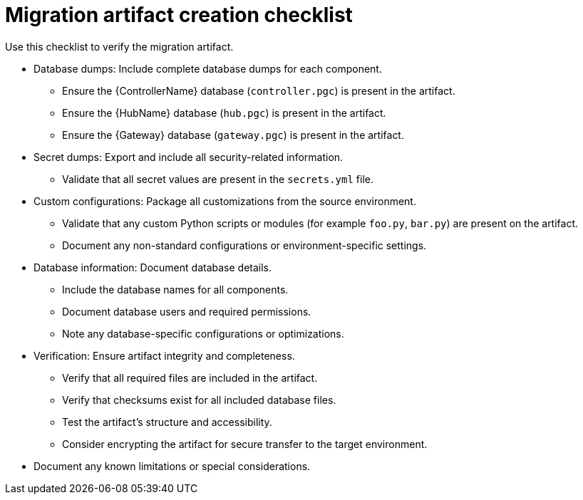 :_mod-docs-content-type: REFERENCE

[id="migration-artifact-checklist"]
= Migration artifact creation checklist

Use this checklist to verify the migration artifact.

* Database dumps: Include complete database dumps for each component.
** Ensure the {ControllerName} database (`controller.pgc`) is present in the artifact.
** Ensure the {HubName} database (`hub.pgc`) is present in the artifact.
** Ensure the {Gateway} database (`gateway.pgc`) is present in the artifact.

* Secret dumps: Export and include all security-related information.
** Validate that all secret values are present in the `secrets.yml` file.

* Custom configurations: Package all customizations from the source environment.
** Validate that any custom Python scripts or modules (for example `foo.py`, `bar.py`) are present on the artifact.
** Document any non-standard configurations or environment-specific settings.

* Database information: Document database details.
** Include the database names for all components.
** Document database users and required permissions.
** Note any database-specific configurations or optimizations.

* Verification: Ensure artifact integrity and completeness.
** Verify that all required files are included in the artifact.
** Verify that checksums exist for all included database files.
** Test the artifact's structure and accessibility.
** Consider encrypting the artifact for secure transfer to the target environment.

* Document any known limitations or special considerations.
